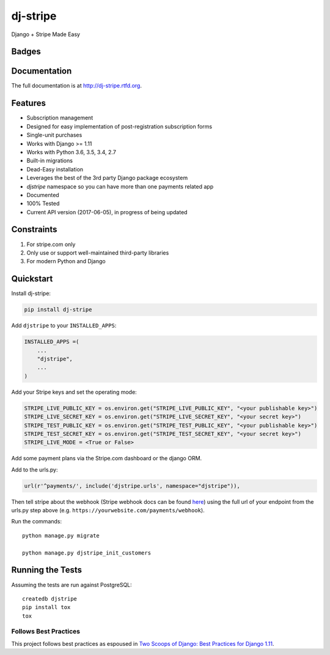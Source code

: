 =============================
dj-stripe
=============================
Django + Stripe Made Easy

Badges
------

.. image:: https://img.shields.io/travis/dj-stripe/dj-stripe.svg?style=flat-square
        :target: https://travis-ci.org/dj-stripe/dj-stripe
.. image:: https://img.shields.io/codecov/c/github/dj-stripe/dj-stripe.svg?style=flat-square
        :target: http://codecov.io/github/dj-stripe/dj-stripe
.. image:: https://pyup.io/repos/github/dj-stripe/dj-stripe/shield.svg
        :target: https://pyup.io/repos/github/dj-stripe/dj-stripe/
.. image:: https://img.shields.io/codacy/grade/3c99e13eda1c4dea9f993b362e4ea816.svg?style=flat-square
        :target: https://www.codacy.com/app/kavdev/dj-stripe

.. image:: https://img.shields.io/pypi/v/dj-stripe.svg?style=flat-square
        :target: https://pypi.python.org/pypi/dj-stripe
.. image:: https://img.shields.io/pypi/dw/dj-stripe.svg?style=flat-square
        :target: https://pypi.python.org/pypi/dj-stripe

.. image:: https://img.shields.io/github/issues/dj-stripe/dj-stripe.svg?style=flat-square
        :target: https://github.com/dj-stripe/dj-stripe/issues
.. image:: https://img.shields.io/github/license/dj-stripe/dj-stripe.svg?style=flat-square
        :target: https://github.com/dj-stripe/dj-stripe/blob/master/LICENSE


Documentation
-------------

The full documentation is at http://dj-stripe.rtfd.org.

Features
--------

* Subscription management
* Designed for easy implementation of post-registration subscription forms
* Single-unit purchases
* Works with Django >= 1.11
* Works with Python 3.6, 3.5, 3.4, 2.7
* Built-in migrations
* Dead-Easy installation
* Leverages the best of the 3rd party Django package ecosystem
* `djstripe` namespace so you can have more than one payments related app
* Documented
* 100% Tested
* Current API version (2017-06-05), in progress of being updated

Constraints
------------

1. For stripe.com only
2. Only use or support well-maintained third-party libraries
3. For modern Python and Django


Quickstart
----------

Install dj-stripe:

.. code-block:: bash

    pip install dj-stripe

Add ``djstripe`` to your ``INSTALLED_APPS``:

.. code-block:: python

    INSTALLED_APPS =(
        ...
        "djstripe",
        ...
    )

Add your Stripe keys and set the operating mode:

.. code-block:: python

    STRIPE_LIVE_PUBLIC_KEY = os.environ.get("STRIPE_LIVE_PUBLIC_KEY", "<your publishable key>")
    STRIPE_LIVE_SECRET_KEY = os.environ.get("STRIPE_LIVE_SECRET_KEY", "<your secret key>")
    STRIPE_TEST_PUBLIC_KEY = os.environ.get("STRIPE_TEST_PUBLIC_KEY", "<your publishable key>")
    STRIPE_TEST_SECRET_KEY = os.environ.get("STRIPE_TEST_SECRET_KEY", "<your secret key>")
    STRIPE_LIVE_MODE = <True or False>

Add some payment plans via the Stripe.com dashboard or the django ORM.

Add to the urls.py:

.. code-block:: python

    url(r'^payments/', include('djstripe.urls', namespace="djstripe")),

Then tell stripe about the webhook (Stripe webhook docs can be found `here <https://stripe.com/docs/webhooks>`_) using the full url of your endpoint from the urls.py step above (e.g. ``https://yourwebsite.com/payments/webhook``).

Run the commands::

    python manage.py migrate

    python manage.py djstripe_init_customers


Running the Tests
------------------

Assuming the tests are run against PostgreSQL::

    createdb djstripe
    pip install tox
    tox

Follows Best Practices
======================

.. image:: http://twoscoops.smugmug.com/Two-Scoops-Press-Media-Kit/i-C8s5jkn/0/O/favicon-152.png
   :name: Two Scoops Logo
   :align: center
   :alt: Two Scoops of Django
   :target: http://twoscoopspress.org/products/two-scoops-of-django-1-11

This project follows best practices as espoused in `Two Scoops of Django: Best Practices for Django 1.11`_.

.. _`Two Scoops of Django: Best Practices for Django 1.11`: http://twoscoopspress.org/products/two-scoops-of-django-1-11
